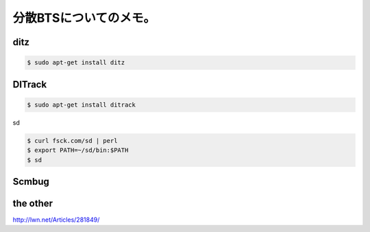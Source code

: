 ﻿分散BTSについてのメモ。
##########################



ditz
****



.. code-block:: none

   $ sudo apt-get install ditz



DITrack
**********



.. code-block:: none

   $ sudo apt-get install ditrack



sd




.. code-block:: none

   $ curl fsck.com/sd | perl
   $ export PATH=~/sd/bin:$PATH
   $ sd



Scmbug
********



the other
**************


http://lwn.net/Articles/281849/



.. author:: mkouhei
.. categories:: Debian, 
.. tags::


